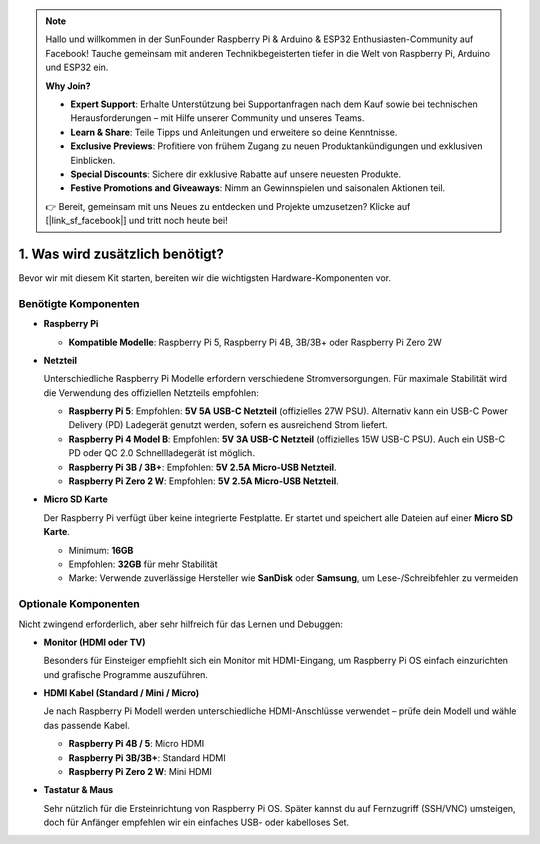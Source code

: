 .. note::

    Hallo und willkommen in der SunFounder Raspberry Pi & Arduino & ESP32 Enthusiasten-Community auf Facebook! Tauche gemeinsam mit anderen Technikbegeisterten tiefer in die Welt von Raspberry Pi, Arduino und ESP32 ein.  

    **Why Join?**

    - **Expert Support**: Erhalte Unterstützung bei Supportanfragen nach dem Kauf sowie bei technischen Herausforderungen – mit Hilfe unserer Community und unseres Teams.  
    - **Learn & Share**: Teile Tipps und Anleitungen und erweitere so deine Kenntnisse.  
    - **Exclusive Previews**: Profitiere von frühem Zugang zu neuen Produktankündigungen und exklusiven Einblicken.  
    - **Special Discounts**: Sichere dir exklusive Rabatte auf unsere neuesten Produkte.  
    - **Festive Promotions and Giveaways**: Nimm an Gewinnspielen und saisonalen Aktionen teil.  

    👉 Bereit, gemeinsam mit uns Neues zu entdecken und Projekte umzusetzen? Klicke auf [|link_sf_facebook|] und tritt noch heute bei!  


1. Was wird zusätzlich benötigt?
===================================

Bevor wir mit diesem Kit starten, bereiten wir die wichtigsten Hardware-Komponenten vor.  

Benötigte Komponenten
------------------------

* **Raspberry Pi**

  * **Kompatible Modelle**: Raspberry Pi 5, Raspberry Pi 4B, 3B/3B+ oder Raspberry Pi Zero 2W  

  .. image:: img/need_pi.jpg



* **Netzteil**

  Unterschiedliche Raspberry Pi Modelle erfordern verschiedene Stromversorgungen.  
  Für maximale Stabilität wird die Verwendung des offiziellen Netzteils empfohlen:  

  * **Raspberry Pi 5**: Empfohlen: **5V 5A USB-C Netzteil** (offizielles 27W PSU). Alternativ kann ein USB-C Power Delivery (PD) Ladegerät genutzt werden, sofern es ausreichend Strom liefert.  

  * **Raspberry Pi 4 Model B**: Empfohlen: **5V 3A USB-C Netzteil** (offizielles 15W USB-C PSU). Auch ein USB-C PD oder QC 2.0 Schnellladegerät ist möglich.  

  * **Raspberry Pi 3B / 3B+**: Empfohlen: **5V 2.5A Micro-USB Netzteil**.  

  * **Raspberry Pi Zero 2 W**: Empfohlen: **5V 2.5A Micro-USB Netzteil**.  

  .. image:: img/need_power.png
    :width: 400



* **Micro SD Karte**

  Der Raspberry Pi verfügt über keine integrierte Festplatte. Er startet und speichert alle Dateien auf einer **Micro SD Karte**.  

  .. image:: img/need_sd.jpg
    :width: 200

  * Minimum: **16GB**  
  * Empfohlen: **32GB** für mehr Stabilität  
  * Marke: Verwende zuverlässige Hersteller wie **SanDisk** oder **Samsung**, um Lese-/Schreibfehler zu vermeiden  

Optionale Komponenten
------------------------

Nicht zwingend erforderlich, aber sehr hilfreich für das Lernen und Debuggen:  

* **Monitor (HDMI oder TV)**  

  Besonders für Einsteiger empfiehlt sich ein Monitor mit HDMI-Eingang, um Raspberry Pi OS einfach einzurichten und grafische Programme auszuführen.  

  .. image:: img/need_screen.png
    :width: 400

* **HDMI Kabel (Standard / Mini / Micro)**

  Je nach Raspberry Pi Modell werden unterschiedliche HDMI-Anschlüsse verwendet – prüfe dein Modell und wähle das passende Kabel.  

  * **Raspberry Pi 4B / 5**: Micro HDMI  
  * **Raspberry Pi 3B/3B+**: Standard HDMI  
  * **Raspberry Pi Zero 2 W**: Mini HDMI  

  .. image:: img/need_hdmi.png
    :width: 400

* **Tastatur & Maus**

  Sehr nützlich für die Ersteinrichtung von Raspberry Pi OS. Später kannst du auf Fernzugriff (SSH/VNC) umsteigen, doch für Anfänger empfehlen wir ein einfaches USB- oder kabelloses Set.  

  .. image:: img/need_keyboard_mouse.png
    :width: 500
